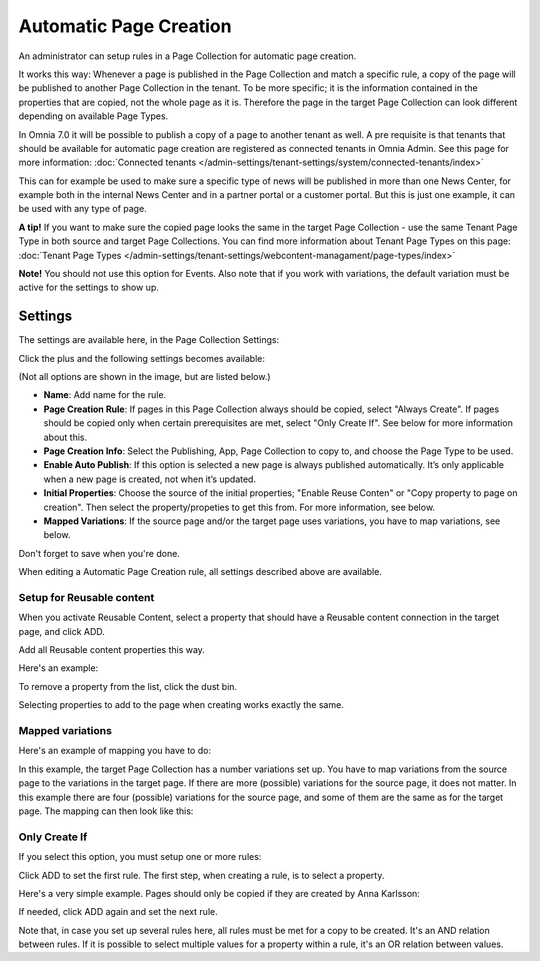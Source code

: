 Automatic Page Creation
=========================

An administrator can setup rules in a Page Collection for automatic page creation.

It works this way: Whenever a page is published in the Page Collection and match a specific rule, a copy of the page will be published to another Page Collection in the tenant. To be more specific; it is the information contained in the properties that are copied, not the whole page as it is. Therefore the page in the target Page Collection can look different depending on available Page Types. 

In Omnia 7.0 it will be possible to publish a copy of a page to another tenant as well. A pre requisite is that tenants that should be available for automatic page creation are registered as connected tenants in Omnia Admin. See this page for more information: :doc:`Connected tenants </admin-settings/tenant-settings/system/connected-tenants/index>`

This can for example be used to make sure a specific type of news will be published in more than one News Center, for example both in the internal News Center and in a partner portal or a customer portal. But this is just one example, it can be used with any type of page.

**A tip!** If you want to make sure the copied page looks the same in the target Page Collection - use the same Tenant Page Type in both source and target Page Collections. You can find more information about Tenant Page Types on this page: :doc:`Tenant Page Types </admin-settings/tenant-settings/webcontent-managament/page-types/index>`

**Note!** You should not use this option for Events. Also note that if you work with variations, the default variation must be active for the settings to show up.

Settings
*********
The settings are available here, in the Page Collection Settings:

.. image:: automatic-page-1-new.png

Click the plus and the following settings becomes available:

.. image:: automatic-page-2-new.png

(Not all options are shown in the image, but are listed below.)

+ **Name**: Add name for the rule.
+ **Page Creation Rule**: If pages in this Page Collection always should be copied, select "Always Create". If pages should be copied only when certain prerequisites are met, select "Only Create If". See below for more information about this.
+ **Page Creation Info**: Select the Publishing, App, Page Collection to copy to, and choose the Page Type to be used.
+ **Enable Auto Publish**: If this option is selected a new page is always published automatically. It’s only applicable when a new page is created, not when it’s updated.
+ **Initial Properties**: Choose the source of the initial properties; "Enable Reuse Conten" or "Copy property to page on creation". Then select the property/propeties to get this from. For more information, see below.
+ **Mapped Variations**: If the source page and/or the target page uses variations, you have to map variations, see below.

Don't forget to save when you're done.

When editing a Automatic Page Creation rule, all settings described above are available.

Setup for Reusable content
------------------------------
When you activate Reusable Content, select a property that should have a Reusable content connection in the target page, and click ADD.

Add all Reusable content properties this way.

Here's an example:

.. image:: automatic-page-reusable-example-new.png

To remove a property from the list, click the dust bin.

Selecting properties to add to the page when creating works exactly the same.

Mapped variations
-------------------
Here's an example of mapping you have to do:

.. image:: automatic-page-mapped-new.png

In this example, the target Page Collection has a number variations set up. You have to map variations from the source page to the variations in the target page. If there are more (possible) variations for the source page, it does not matter. In this example there are four (possible) variations for the source page, and some of them are the same as for the target page. The mapping can then look like this:

.. image:: automatic-page-mapped-example-1-new2.png

Only Create If
---------------
If you select this option, you must setup one or more rules:

.. image:: automatic-page-3-new.png

Click ADD to set the first rule. The first step, when creating a rule, is to select a property.

.. image:: automatic-page-4-new2.png

Here's a very simple example. Pages should only be copied if they are created by Anna Karlsson:

.. image:: automatic-page-example-new.png

If needed, click ADD again and set the next rule. 

Note that, in case you set up several rules here, all rules must be met for a copy to be created. It's an AND relation between rules. If it is possible to select multiple values for a property within a rule, it's an OR relation between values. 

